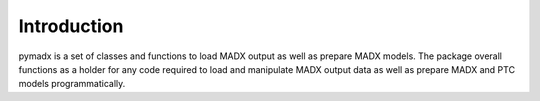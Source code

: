 ============
Introduction
============

pymadx is a set of classes and functions to load MADX output as well as prepare
MADX models. The package overall functions as a holder for any code required to
load and manipulate MADX output data as well as prepare MADX and PTC models
programmatically.
